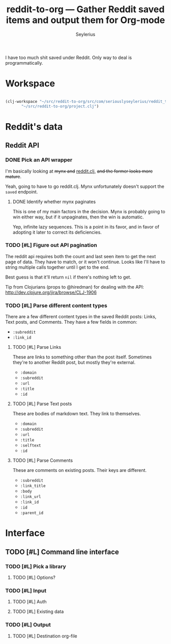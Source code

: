 #+title: reddit-to-org — Gather Reddit saved items and output them for Org-mode
#+author: Seylerius

I have too much shit saved under Reddit. Only way to deal is programmatically.

* Workspace

#+BEGIN_SRC emacs-lisp

  (clj-workspace "~/src/reddit-to-org/src/com/seriouslyseylerius/reddit_to_org.clj"
		 "~/src/reddit-to-org/project.clj")

#+END_SRC

#+RESULTS:
: #<process nrepl-server>

* Reddit's data

** Reddit API

*** DONE Pick an API wrapper
CLOSED: [2016-08-03 Wed 20:49]

I'm basically looking at +mynx and+ [[https://clojars.org/markgunnels/reddit.clj][reddit.clj]], +and the former looks more mature+.

Yeah, going to have to go reddit.clj. Mynx unfortunately doesn't support the ~saved~ endpoint.

**** DONE Identify whether mynx paginates
CLOSED: [2016-08-03 Wed 20:48]

This is one of my main factors in the decision. Mynx is probably going to win either way, but if it unpaginates, then the win is automatic.

Yep, infinite lazy sequences. This is a point in its favor, and in favor of adopting it later to correct its deficiencies.

*** TODO [#L] Figure out API pagination

The reddit api requires both the count and last seen item to get the next page of data. They have to match, or it won't continue. Looks like I'll have to string multiple calls together until I get to the end. 

Best guess is that it'll return ~nil~ if there's nothing left to get.

Tip from Clojurians (props to @hiredman) for dealing with the API: http://dev.clojure.org/jira/browse/CLJ-1906

*** TODO [#L] Parse different content types

There are a few different content types in the saved Reddit posts: Links, Text posts, and Comments. They have a few fields in common:

+ ~:subreddit~
+ ~:link_id~

**** TODO [#L] Parse Links

These are links to something other than the post itself. Sometimes they're to another Reddit post, but mostly they're external. 

+ ~:domain~
+ ~:subreddit~
+ ~:url~
+ ~:title~
+ ~:id~

**** TODO [#L] Parse Text posts

These are bodies of markdown text. They link to themselves.

+ ~:domain~
+ ~:subreddit~
+ ~:url~
+ ~:title~
+ ~:selftext~
+ ~:id~

**** TODO [#L] Parse Comments

These are comments on existing posts. Their keys are different.

+ ~:subreddit~
+ ~:link_title~
+ ~:body~
+ ~:link_url~
+ ~:link_id~
+ ~:id~
+ ~:parent_id~

* Interface

** TODO [#L] Command line interface

*** TODO [#L] Pick a library

**** TODO [#L] Options?

*** TODO [#L] Input

**** TODO [#L] Auth

**** TODO [#L] Existing data

*** TODO [#L] Output

**** TODO [#L] Destination org-file
